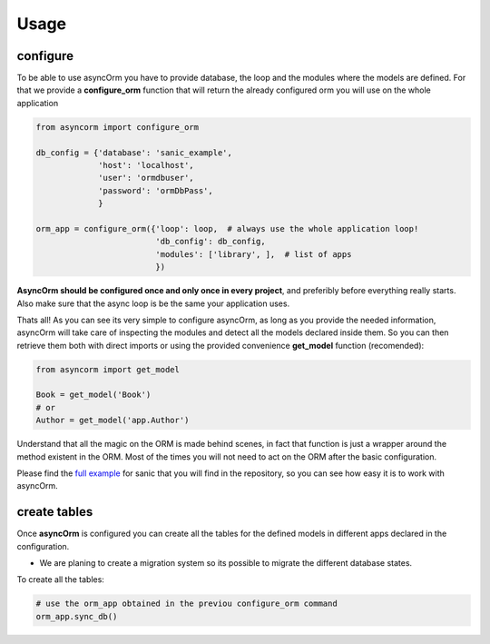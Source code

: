 Usage
=====

configure
~~~~~~~~~

To be able to use asyncOrm you have to provide database, the loop and the modules where the models are defined.
For that we provide a **configure_orm** function that will return the already configured orm you will use on the whole application

.. code-block:: python

    from asyncorm import configure_orm

    db_config = {'database': 'sanic_example',
                 'host': 'localhost',
                 'user': 'ormdbuser',
                 'password': 'ormDbPass',
                 }

    orm_app = configure_orm({'loop': loop,  # always use the whole application loop!
                             'db_config': db_config,
                             'modules': ['library', ],  # list of apps
                             })

**AsyncOrm should be configured once and only once in every project**, and preferibly before everything really starts. Also make sure that the async loop is be the same your application uses.

Thats all!
As you can see its very simple to configure asyncOrm, as long as you provide the needed information, asyncOrm will take care of inspecting the modules and detect all the models declared inside them.
So you can then retrieve them both with direct imports or using the provided convenience **get_model** function (recomended):

.. code-block:: python

    from asyncorm import get_model

    Book = get_model('Book')
    # or
    Author = get_model('app.Author')

Understand that all the magic on the ORM is made behind scenes, in fact that function is just a wrapper around the method existent in the ORM. Most of the times you will not need to act on the ORM after the basic configuration.

Please find the `full example`_ for sanic that you will find in the repository, so you can see how easy it is to work with asyncOrm.

.. _`full example`: https://pip.pypa.io

create tables
~~~~~~~~~~~~~

Once **asyncOrm** is configured you can create all the tables for the defined models in different apps declared in the configuration.

- We are planing to create a migration system so its possible to migrate the different database states.

To create all the tables:

.. code-block:: python

    # use the orm_app obtained in the previou configure_orm command
    orm_app.sync_db()

